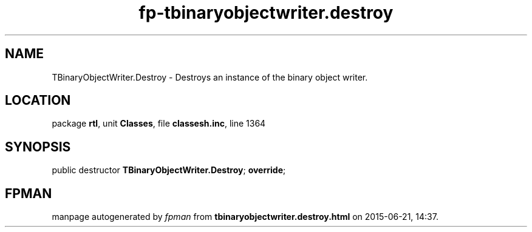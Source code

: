 .\" file autogenerated by fpman
.TH "fp-tbinaryobjectwriter.destroy" 3 "2014-03-14" "fpman" "Free Pascal Programmer's Manual"
.SH NAME
TBinaryObjectWriter.Destroy - Destroys an instance of the binary object writer.
.SH LOCATION
package \fBrtl\fR, unit \fBClasses\fR, file \fBclassesh.inc\fR, line 1364
.SH SYNOPSIS
public destructor \fBTBinaryObjectWriter.Destroy\fR; \fBoverride\fR;
.SH FPMAN
manpage autogenerated by \fIfpman\fR from \fBtbinaryobjectwriter.destroy.html\fR on 2015-06-21, 14:37.

